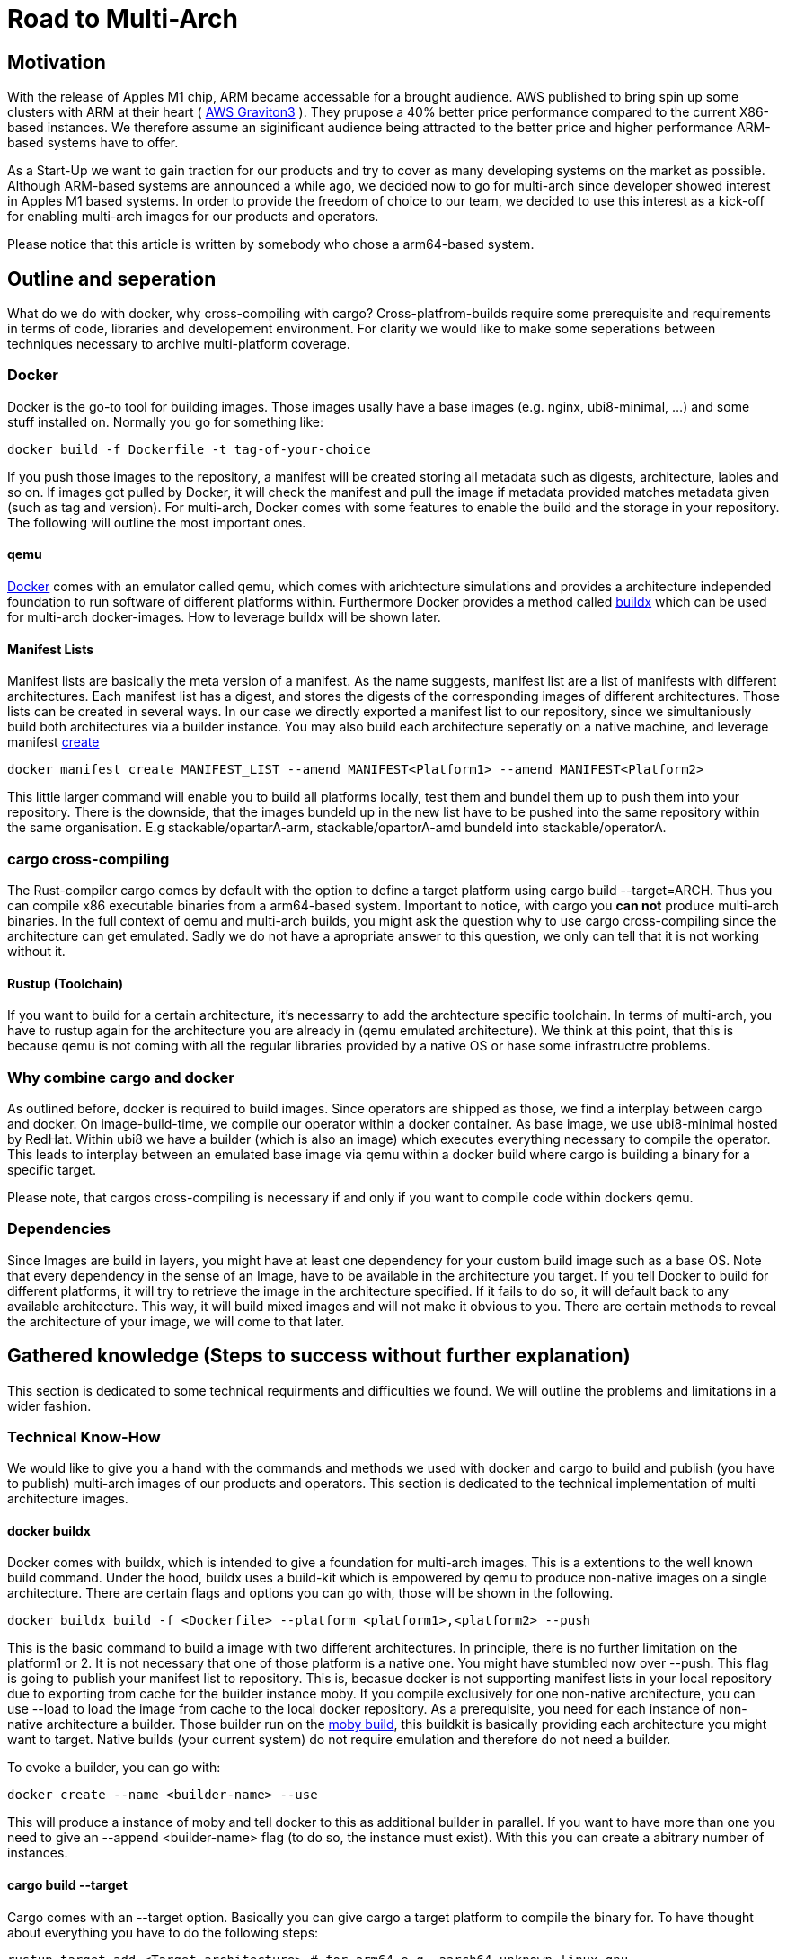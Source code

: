 = Road to Multi-Arch

== Motivation
// Talk about why we want multi-arch, what was the initiator
With the release of Apples M1 chip, ARM became accessable for a brought audience. AWS published to bring spin up some clusters with ARM at their heart ( link:https://aws.amazon.com/ec2/graviton/[AWS Graviton3] ). They prupose a 40% better price performance compared to the current X86-based instances. We therefore assume an siginificant audience being attracted to the better price and higher performance ARM-based systems have to offer. 

As a Start-Up we want to gain traction for our products and try to cover as many developing systems on the market as possible. Although ARM-based systems are announced a while ago, we decided now to go for multi-arch since developer showed interest in Apples M1 based systems. In order to provide the freedom of choice to our team, we decided to use this interest as a kick-off for enabling multi-arch images for our products and operators. 

Please notice that this article is written by somebody who chose a arm64-based system.

// shadow-utils= Definitions
// // define what you are going to talk about, difference between operator- and product-images
// In the following, we will talk about different problems we were facing during developing mulit architecture images. To avoid confusion we'd like to define things proper. If you feel already informed and confident about de difference between Products and Operators as well as the definition of mulit-arch you may skip this section. 

// === Product Image

// Product Images are products which actually work for our customer. We understand things like Kafka, Nifi, Airflow and Superset as our products and those are as (docker-) images in our repository. Important to notice is, that products do not require to compile a binary on build. We just bundle products and prerequisites up in a Image. This image on the other hand requires to be provided in the architecture the customer wants to use. For those, we use docker buildx. 

// === Operators

// Operators represent our infrastructure as code. Those are written in Rust and require compilation for the target architecture and therefore we use cargos target flag to specify the architecture to build for. However, operators are going to be shipped in a image.

// === Multi-Arch-Images

// Multi-Arch-Images are images which are looking from the outside like a usual image. Under the hood, you find a manifest list in your repository which is pointing to different builds for the architectures defined. When pulling a image, docker can decide which architecture it's running on and pulling the correct image accordingly.

== Outline and seperation

What do we do with docker, why cross-compiling with cargo?
Cross-platfrom-builds require some prerequisite and requirements in terms of code, libraries and developement environment. For clarity we would like to make some seperations between techniques necessary to archive multi-platform coverage. 

=== Docker

Docker is the go-to tool for building images. Those images usally have a base images (e.g. nginx, ubi8-minimal, ...) and some stuff installed on. Normally you go for something like:
[source, bash]
----
docker build -f Dockerfile -t tag-of-your-choice 
----
If you push those images to the repository, a manifest will be created storing all metadata such as digests, architecture, lables and so on. If images got pulled by Docker, it will check the manifest and pull the image if metadata provided matches metadata given (such as tag and version).
For multi-arch, Docker comes with some features to enable the build and the storage in your repository. The following will outline the most important ones.

==== qemu

link:https://docs.docker.com/[Docker] comes with an emulator called qemu, which comes with arichtecture simulations and provides a architecture independed foundation to run software of different platforms within. Furthermore Docker provides a method called link:https://docs.docker.com/build/buildx/multiple-builders/[buildx] which can be used for multi-arch docker-images. How to leverage buildx will be shown later. 

==== Manifest Lists

Manifest lists are basically the meta version of a manifest. As the name suggests, manifest list are a list of manifests with different architectures. Each manifest list has a digest, and stores the digests of the corresponding images of different architectures. Those lists can be created in several ways. In our case we directly exported a manifest list to our repository, since we simultaniously build both architectures via a builder instance. You may also build each architecture seperatly on a native machine, and leverage manifest link:https://docs.docker.com/engine/reference/commandline/manifest_create/[create] 
[source, bash]
----
docker manifest create MANIFEST_LIST --amend MANIFEST<Platform1> --amend MANIFEST<Platform2>
----
This little larger command will enable you to build all platforms locally, test them and bundel them up to push them into your repository. There is the downside, that the images bundeld up in the new list have to be pushed into the same repository within the same organisation. E.g stackable/opartarA-arm, stackable/opartorA-amd bundeld into stackable/operatorA. 

=== cargo cross-compiling

The Rust-compiler cargo comes by default with the option to define a target platform using cargo build --target=ARCH. Thus you can compile x86 executable binaries from a arm64-based system. Important to notice, with cargo you *can not* produce multi-arch binaries. 
In the full context of qemu and multi-arch builds, you might ask the question why to use cargo cross-compiling since the architecture can get emulated. Sadly we do not have a apropriate answer to this question, we only can tell that it is not working without it.

==== Rustup (Toolchain)

If you want to build for a certain architecture, it's necessarry to add the archtecture specific toolchain. In terms of multi-arch, you have to rustup again for the architecture you are already in (qemu emulated architecture). We think at this point, that this is because qemu is not coming with all the regular libraries provided by a native OS or hase some infrastructre problems.

=== Why combine cargo and docker

As outlined before, docker is required to build images. Since operators are shipped as those, we find a interplay between cargo and docker. On image-build-time, we compile our operator within a docker container. As base image, we use ubi8-minimal hosted by RedHat. Within ubi8 we have a builder (which is also an image) which executes everything necessary to compile the operator. This leads to interplay between an emulated base image via qemu within a docker build where cargo is building a binary for a specific target.

Please note, that cargos cross-compiling is necessary if and only if you want to compile code within dockers qemu.

=== Dependencies

Since Images are build in layers, you might have at least one dependency for your custom build image such as a base OS. Note that every dependency in the sense of an Image, have to be available in the architecture you target. If you tell Docker to build for different platforms, it will try to retrieve the image in the architecture specified. If it fails to do so, it will default back to any available architecture. This way, it will build mixed images and will not make it obvious to you. There are certain methods to reveal the architecture of your image, we will come to that later.

== Gathered knowledge (Steps to success without further explanation)

// Problems and technical difficulties. Requirements on qemu and cross-compilation
This section is dedicated to some technical requirments and difficulties we found. We will outline the problems and limitations in a wider fashion. 

=== Technical Know-How

We would like to give you a hand with the commands and methods we used with docker and cargo to build and publish (you have to publish) multi-arch images of our products and operators. This section is dedicated to the technical implementation of multi architecture images.  

==== docker buildx

Docker comes with buildx, which is intended to give a foundation for multi-arch images. This is a extentions to the well known build command. Under the hood, buildx uses a build-kit which is empowered by qemu to produce non-native images on a single architecture. There are certain flags and options you can go with, those will be shown in the following. 
[source, bash]
----
docker buildx build -f <Dockerfile> --platform <platform1>,<platform2> --push
----
This is the basic command to build a image with two different architectures. In principle, there is no further limitation on the platform1 or 2. It is not necessary that one of those platform is a native one. You might have stumbled now over --push. This flag is going to publish your manifest list to repository. This is, becasue docker is not supporting manifest lists in your local repository due to exporting from cache for the builder instance moby. If you compile exclusively for one non-native architecture, you can use --load to load the image from cache to the local docker repository.
As a prerequisite, you need for each instance of non-native architecture a builder. Those builder run on the link:https://hub.docker.com/r/moby/buildkit[moby build], this buildkit is basically providing each architecture you might want to target. Native builds (your current system) do not require emulation and therefore do not need a builder. 

To evoke a builder, you can go with:
[source, bash]
----
docker create --name <builder-name> --use
----

This will produce a instance of moby and tell docker to this as additional builder in parallel. If you want to have more than one you need to give an --append <builder-name> flag (to do so, the instance must exist). With this you can create a abitrary number of instances. 

==== cargo build --target

Cargo comes with an --target option. Basically you can give cargo a target platform to compile the binary for. To have thought about everything you have to do the following steps:
[source, bash]
----
rustup target add <Target architecture> # for arm64 e.g. aarch64-unknown-linux-gnu
----

Having now your toolchain ready you have to set cc, cxx and linker in your environment variables. We will give it as example for arm64:
[source, bash]
----
CARGO_TARGET_AARCH64_UNKNOWN_LINUX_GNU_LINKER=aarch64-linux-gnu-gcc 
CC_aarch64_unknown_linux_gnu=aarch64-linux-gnu-gcc 
CXX_aarch64_unknown_linux_gnu=aarch64-linux-gnu-g++
----

Surely those compiler and linker have to be present on your machine and now you are ready to cross-compile for arm64 on a non-native machine. After reading this, you may ask why we have to go the route with cargo --target and the specifications of linker and c-compiler, since the baseOS will be pulled with the architecture of your machine or the one from your emulation. Exactly that's the point, qemu got a flaw when it comes to compiling with certain libraries such as link:https://crates.io/crates/unicode-bidi[unicode-bidi]. If we compile within qemu we will end up with an segmentation fault, which is a current and known link:https://github.com/rust-lang/rust/issues/94967[issue]. 

=== Testing and checking multi-architecture images

=== Base Images

Base images are basically the OS we use for the container. We use ubi8-minimal which is available as multi-arch in the RedHat repository. We didn't have to take any former actions here. Since the latest update from RedHat, we are forced to pin that version. We enabled renovate to check newest versions. 

=== Product Images

In order to have Product Images in multi-arch we only had to change from 
[source, bash]
----
docker build -t <tag> -f <dockerfile>
docker push -t <tag>
----
to
[source, bash]
----
docker buildx build -t <tag> -f <dockerfile> --platform <platform1><platform2> --push
----
This made it possible to have multi arch images in Nexus. This is, because we do not have to compile anything to build product images. Under the hood, docker is building simultanious both images for platform 1 and for platform 2. After the build is complete, we will have a link:https://docs.docker.com/engine/reference/commandline/manifest/[manifest] list containing all images build during that process. 

=== Operators

For operators this is a different story. We encountered several problems with docker respective with qemu due to certain flaws of the emulation. For making this work, we needed to tell cargo precisly what we compile for. We had to follow the whole process to multi-arch as if we would compile for a non-native architecture. Although we basically are in the target architecture (since emulated) we needed to have the toolchain downloaded and linker and c-compiler setted in the environment. Because of a library called unicode-bidi, we encountered segmentation faults during compile time. This was not possible to solve without giving cargo a specific target as if the base os was non-native. 

=== Limitations

Folowing limitations have been encountered:
- OpenSSL 
    We fixed a compile error with OpenSSL by vendoring it

== Outlook
// Talk about GH-Actions and what we want to achieve in the future